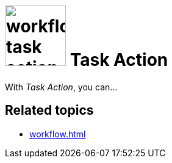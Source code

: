 = image:workflow-task-action.png[width=100] Task Action

With _Task Action_, you can...

== Related topics

* xref:workflow.adoc[]
//* xref:add task action
//* xref:edit task action
//* xref:delete task action